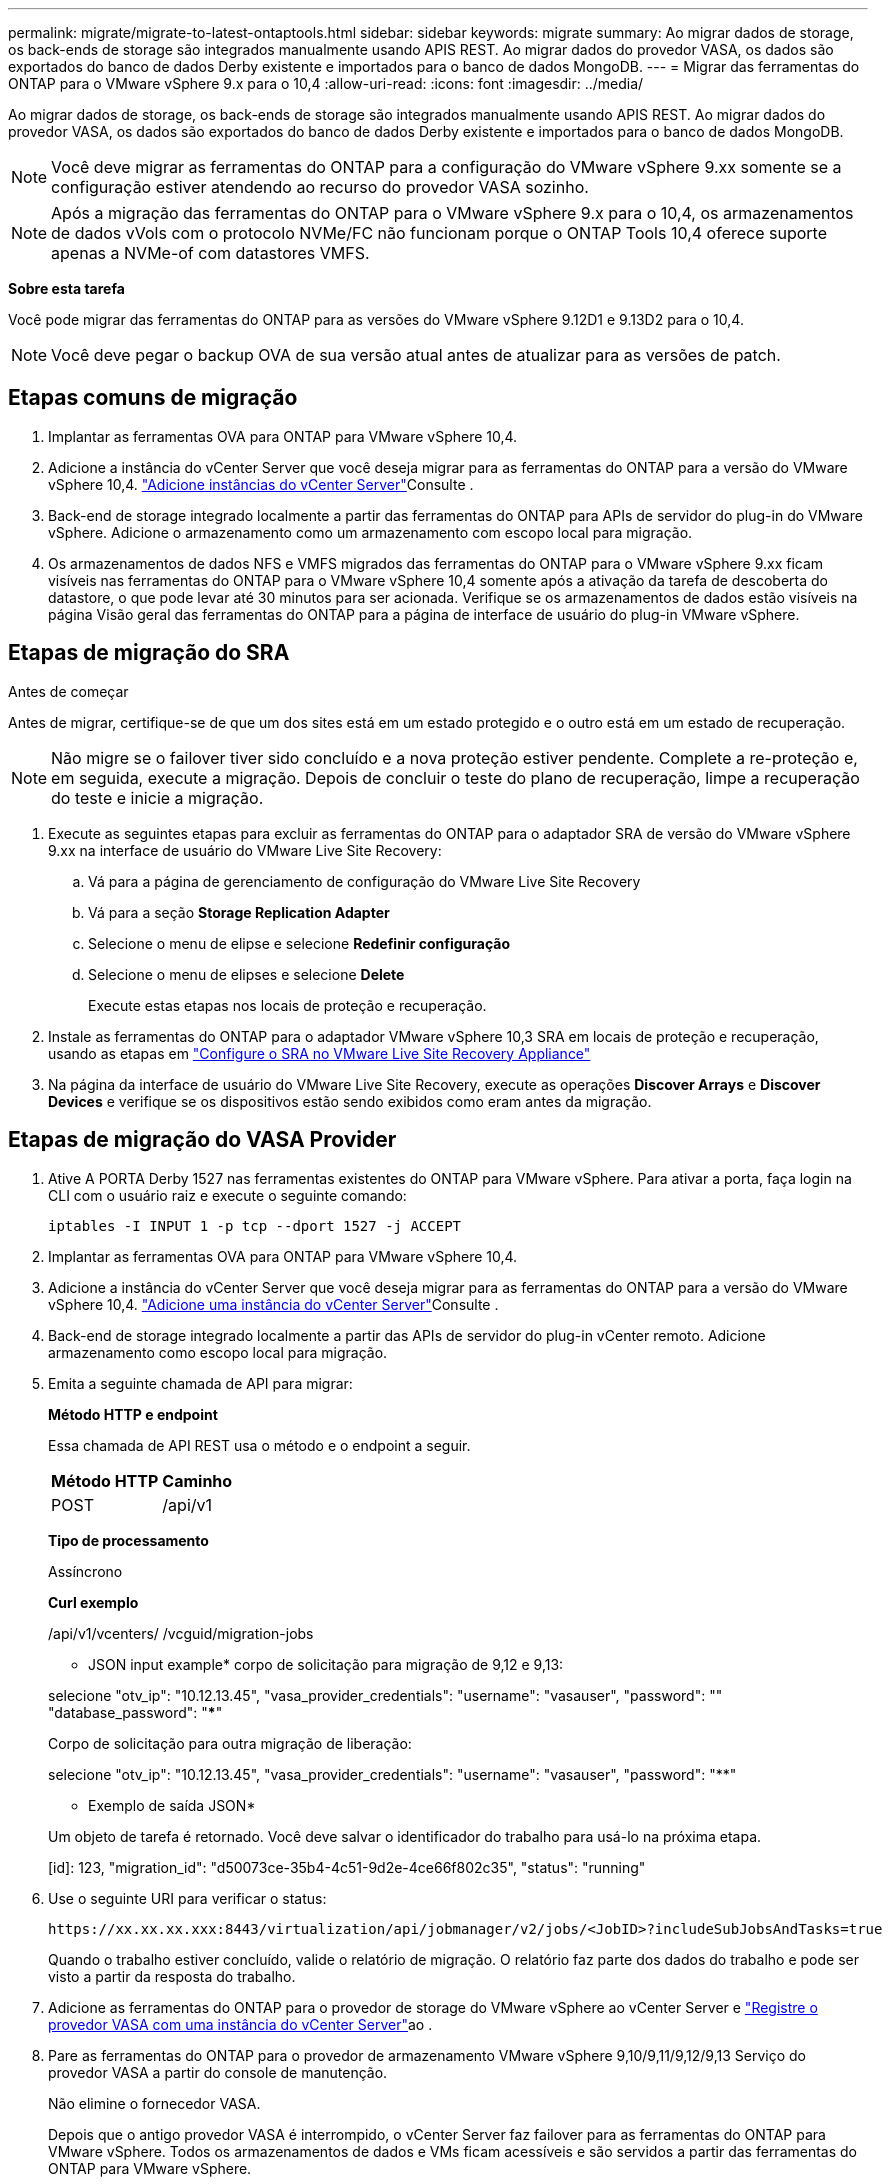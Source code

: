---
permalink: migrate/migrate-to-latest-ontaptools.html 
sidebar: sidebar 
keywords: migrate 
summary: Ao migrar dados de storage, os back-ends de storage são integrados manualmente usando APIS REST. Ao migrar dados do provedor VASA, os dados são exportados do banco de dados Derby existente e importados para o banco de dados MongoDB. 
---
= Migrar das ferramentas do ONTAP para o VMware vSphere 9.x para o 10,4
:allow-uri-read: 
:icons: font
:imagesdir: ../media/


[role="lead"]
Ao migrar dados de storage, os back-ends de storage são integrados manualmente usando APIS REST. Ao migrar dados do provedor VASA, os dados são exportados do banco de dados Derby existente e importados para o banco de dados MongoDB.


NOTE: Você deve migrar as ferramentas do ONTAP para a configuração do VMware vSphere 9.xx somente se a configuração estiver atendendo ao recurso do provedor VASA sozinho.


NOTE: Após a migração das ferramentas do ONTAP para o VMware vSphere 9.x para o 10,4, os armazenamentos de dados vVols com o protocolo NVMe/FC não funcionam porque o ONTAP Tools 10,4 oferece suporte apenas a NVMe-of com datastores VMFS.

*Sobre esta tarefa*

Você pode migrar das ferramentas do ONTAP para as versões do VMware vSphere 9.12D1 e 9.13D2 para o 10,4.


NOTE: Você deve pegar o backup OVA de sua versão atual antes de atualizar para as versões de patch.



== Etapas comuns de migração

. Implantar as ferramentas OVA para ONTAP para VMware vSphere 10,4.
. Adicione a instância do vCenter Server que você deseja migrar para as ferramentas do ONTAP para a versão do VMware vSphere 10,4. link:../configure/add-vcenter.html["Adicione instâncias do vCenter Server"]Consulte .
. Back-end de storage integrado localmente a partir das ferramentas do ONTAP para APIs de servidor do plug-in do VMware vSphere. Adicione o armazenamento como um armazenamento com escopo local para migração.
. Os armazenamentos de dados NFS e VMFS migrados das ferramentas do ONTAP para o VMware vSphere 9.xx ficam visíveis nas ferramentas do ONTAP para o VMware vSphere 10,4 somente após a ativação da tarefa de descoberta do datastore, o que pode levar até 30 minutos para ser acionada. Verifique se os armazenamentos de dados estão visíveis na página Visão geral das ferramentas do ONTAP para a página de interface de usuário do plug-in VMware vSphere.




== Etapas de migração do SRA

.Antes de começar
Antes de migrar, certifique-se de que um dos sites está em um estado protegido e o outro está em um estado de recuperação.


NOTE: Não migre se o failover tiver sido concluído e a nova proteção estiver pendente. Complete a re-proteção e, em seguida, execute a migração. Depois de concluir o teste do plano de recuperação, limpe a recuperação do teste e inicie a migração.

. Execute as seguintes etapas para excluir as ferramentas do ONTAP para o adaptador SRA de versão do VMware vSphere 9.xx na interface de usuário do VMware Live Site Recovery:
+
.. Vá para a página de gerenciamento de configuração do VMware Live Site Recovery
.. Vá para a seção *Storage Replication Adapter*
.. Selecione o menu de elipse e selecione *Redefinir configuração*
.. Selecione o menu de elipses e selecione *Delete*
+
Execute estas etapas nos locais de proteção e recuperação.



. Instale as ferramentas do ONTAP para o adaptador VMware vSphere 10,3 SRA em locais de proteção e recuperação, usando as etapas em link:../protect/configure-on-srm-appliance.html["Configure o SRA no VMware Live Site Recovery Appliance"]
. Na página da interface de usuário do VMware Live Site Recovery, execute as operações *Discover Arrays* e *Discover Devices* e verifique se os dispositivos estão sendo exibidos como eram antes da migração.




== Etapas de migração do VASA Provider

. Ative A PORTA Derby 1527 nas ferramentas existentes do ONTAP para VMware vSphere. Para ativar a porta, faça login na CLI com o usuário raiz e execute o seguinte comando:
+
[listing]
----
iptables -I INPUT 1 -p tcp --dport 1527 -j ACCEPT
----
. Implantar as ferramentas OVA para ONTAP para VMware vSphere 10,4.
. Adicione a instância do vCenter Server que você deseja migrar para as ferramentas do ONTAP para a versão do VMware vSphere 10,4. link:../configure/add-vcenter.html["Adicione uma instância do vCenter Server"]Consulte .
. Back-end de storage integrado localmente a partir das APIs de servidor do plug-in vCenter remoto. Adicione armazenamento como escopo local para migração.
. Emita a seguinte chamada de API para migrar:
+
[]
====
*Método HTTP e endpoint*

Essa chamada de API REST usa o método e o endpoint a seguir.

|===


| *Método HTTP* | *Caminho* 


| POST | /api/v1 
|===
*Tipo de processamento*

Assíncrono

*Curl exemplo*

/api/v1/vcenters/ /vcguid/migration-jobs

* JSON input example* corpo de solicitação para migração de 9,12 e 9,13:

selecione "otv_ip": "10.12.13.45", "vasa_provider_credentials": "username": "vasauser", "password": "**********" "database_password": "*************"

Corpo de solicitação para outra migração de liberação:

selecione "otv_ip": "10.12.13.45", "vasa_provider_credentials": "username": "vasauser", "password": "********"

* Exemplo de saída JSON*

Um objeto de tarefa é retornado. Você deve salvar o identificador do trabalho para usá-lo na próxima etapa.

[id]: 123, "migration_id": "d50073ce-35b4-4c51-9d2e-4ce66f802c35", "status": "running"

====
. Use o seguinte URI para verificar o status:
+
[listing]
----
https://xx.xx.xx.xxx:8443/virtualization/api/jobmanager/v2/jobs/<JobID>?includeSubJobsAndTasks=true
----
+
Quando o trabalho estiver concluído, valide o relatório de migração. O relatório faz parte dos dados do trabalho e pode ser visto a partir da resposta do trabalho.

. Adicione as ferramentas do ONTAP para o provedor de storage do VMware vSphere ao vCenter Server e link:../configure/registration-process.html["Registre o provedor VASA com uma instância do vCenter Server"]ao .
. Pare as ferramentas do ONTAP para o provedor de armazenamento VMware vSphere 9,10/9,11/9,12/9,13 Serviço do provedor VASA a partir do console de manutenção.
+
Não elimine o fornecedor VASA.

+
Depois que o antigo provedor VASA é interrompido, o vCenter Server faz failover para as ferramentas do ONTAP para VMware vSphere. Todos os armazenamentos de dados e VMs ficam acessíveis e são servidos a partir das ferramentas do ONTAP para VMware vSphere.

. Execute a migração de patches usando a seguinte API:
+
[]
====
*Método HTTP e endpoint*

Essa chamada de API REST usa o método e o endpoint a seguir.

|===


| *Método HTTP* | *Caminho* 


| PATCH | /api/v1 
|===
*Tipo de processamento*

Assíncrono

*Curl exemplo*

PATCH "/API/v1/vcenters/56d373bd-4163-44f9-a872-9adabb008ca9/migration-jobs/84dr73bd-9173-65R7-w345-8ufdbb887d43

* Exemplo de entrada JSON*

[id]: 123, "migration_id": "d50073ce-35b4-4c51-9d2e-4ce66f802c35", "status": "running"

* Exemplo de saída JSON*

Um objeto de tarefa é retornado. Você deve salvar o identificador do trabalho para usá-lo na próxima etapa.

[id]: 123, "migration_id": "d50073ce-35b4-4c51-9d2e-4ce66f802c35", "status": "running"

O corpo da solicitação está vazio para operação de patch.


NOTE: uuid é a migração uuid retornada na resposta da API pós migração.

Depois que a API de migração de patches for executada com sucesso, todas as VMs estarão em conformidade com a política de armazenamento.

====


.O que vem a seguir
Após a migração bem-sucedida e depois de Registrar as ferramentas do ONTAP 10,4 no vCenter Server, faça o seguinte:

* Atualize o certificado em todos os hosts.
* Aguarde algum tempo antes de executar operações de datastore (DS) e Virtual Machine (VM). O tempo de espera depende do número de hosts, DS e VMs na configuração. Quando você não espera, as operações podem falhar intermitentemente.


Após a atualização, se o estado de conformidade da máquina virtual estiver desatualizado, reaplique a política de armazenamento da máquina virtual usando as seguintes etapas:

. Navegue até o datastore e selecione *Summary* > *VM Storage Policies*.
+
Em *conformidade com a política de armazenamento de VM*, você pode ver o status de conformidade. Mostra como *desatualizado*

. Selecione a política Storage VM e a VM correspondente
. Selecione *aplicar*
+
O status de conformidade em *conformidade com a política de armazenamento de VM* agora é mostrado como compatível.



.Informações relacionadas
link:../upgrade/upgrade-ontap-tools.html["Atualize das ferramentas do ONTAP para o VMware vSphere 10.x para o 10,4"]
